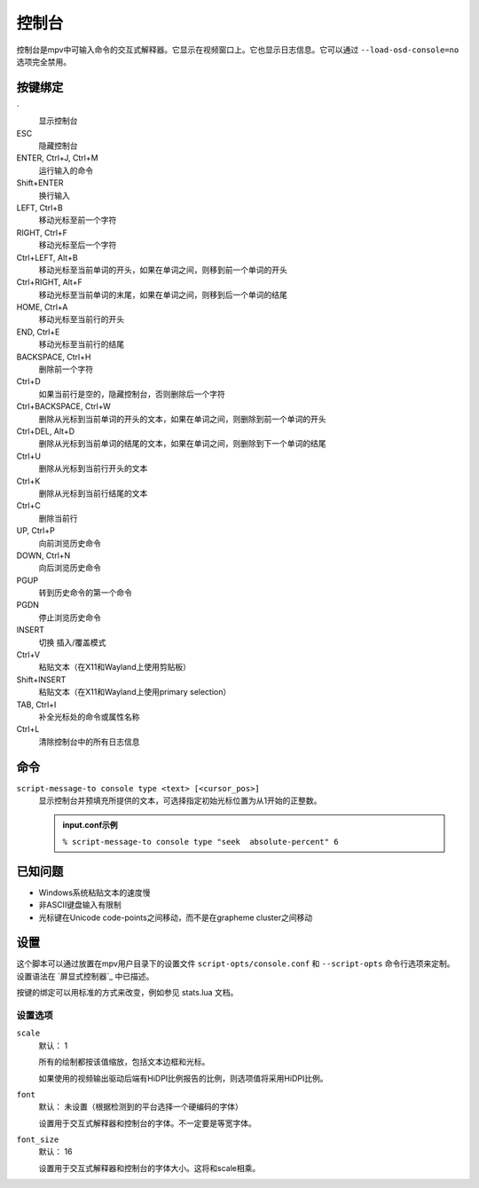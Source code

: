 控制台
======

控制台是mpv中可输入命令的交互式解释器。它显示在视频窗口上。它也显示日志信息。它可以通过 ``--load-osd-console=no`` 选项完全禁用。

按键绑定
--------

\`
    显示控制台

ESC
    隐藏控制台

ENTER, Ctrl+J, Ctrl+M
    运行输入的命令

Shift+ENTER
    换行输入

LEFT, Ctrl+B
    移动光标至前一个字符

RIGHT, Ctrl+F
    移动光标至后一个字符

Ctrl+LEFT, Alt+B
    移动光标至当前单词的开头，如果在单词之间，则移到前一个单词的开头

Ctrl+RIGHT, Alt+F
    移动光标至当前单词的末尾，如果在单词之间，则移到后一个单词的结尾

HOME, Ctrl+A
    移动光标至当前行的开头

END, Ctrl+E
    移动光标至当前行的结尾

BACKSPACE, Ctrl+H
    删除前一个字符

Ctrl+D
    如果当前行是空的，隐藏控制台，否则删除后一个字符

Ctrl+BACKSPACE, Ctrl+W
    删除从光标到当前单词的开头的文本，如果在单词之间，则删除到前一个单词的开头

Ctrl+DEL, Alt+D
    删除从光标到当前单词的结尾的文本，如果在单词之间，则删除到下一个单词的结尾

Ctrl+U
    删除从光标到当前行开头的文本

Ctrl+K
    删除从光标到当前行结尾的文本

Ctrl+C
    删除当前行

UP, Ctrl+P
    向前浏览历史命令

DOWN, Ctrl+N
    向后浏览历史命令

PGUP
    转到历史命令的第一个命令

PGDN
    停止浏览历史命令

INSERT
    切换 插入/覆盖模式

Ctrl+V
    粘贴文本（在X11和Wayland上使用剪贴板）

Shift+INSERT
    粘贴文本（在X11和Wayland上使用primary selection）

TAB, Ctrl+I
    补全光标处的命令或属性名称

Ctrl+L
    清除控制台中的所有日志信息

命令
----

``script-message-to console type <text> [<cursor_pos>]``
    显示控制台并预填充所提供的文本，可选择指定初始光标位置为从1开始的正整数。

    .. admonition::  input.conf示例

        ``% script-message-to console type "seek  absolute-percent" 6``

已知问题
--------

- Windows系统粘贴文本的速度慢
- 非ASCII键盘输入有限制
- 光标键在Unicode code-points之间移动，而不是在grapheme cluster之间移动

设置
----

这个脚本可以通过放置在mpv用户目录下的设置文件 ``script-opts/console.conf`` 和 ``--script-opts`` 命令行选项来定制。设置语法在 `屏显式控制器`_ 中已描述。

按键的绑定可以用标准的方式来改变，例如参见 stats.lua 文档。

设置选项
~~~~~~~~

``scale``
    默认： 1

    所有的绘制都按该值缩放，包括文本边框和光标。

    如果使用的视频输出驱动后端有HiDPI比例报告的比例，则选项值将采用HiDPI比例。

``font``
    默认： 未设置（根据检测到的平台选择一个硬编码的字体）

    设置用于交互式解释器和控制台的字体。不一定要是等宽字体。

``font_size``
    默认： 16

    设置用于交互式解释器和控制台的字体大小。这将和scale相乘。
